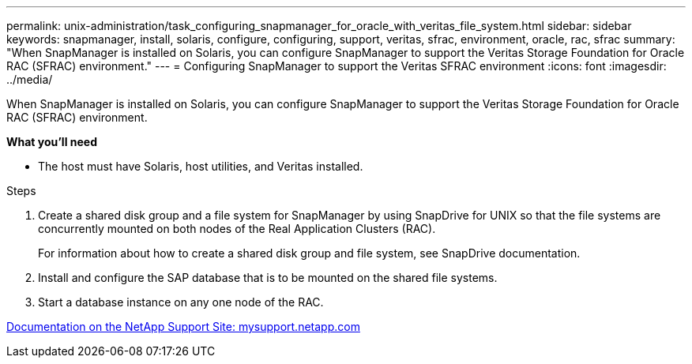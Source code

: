 ---
permalink: unix-administration/task_configuring_snapmanager_for_oracle_with_veritas_file_system.html
sidebar: sidebar
keywords: snapmanager, install, solaris, configure, configuring, support, veritas, sfrac, environment, oracle, rac, sfrac
summary: "When SnapManager is installed on Solaris, you can configure SnapManager to support the Veritas Storage Foundation for Oracle RAC (SFRAC) environment."
---
= Configuring SnapManager to support the Veritas SFRAC environment
:icons: font
:imagesdir: ../media/

[.lead]
When SnapManager is installed on Solaris, you can configure SnapManager to support the Veritas Storage Foundation for Oracle RAC (SFRAC) environment.

*What you'll need*


* The host must have Solaris, host utilities, and Veritas installed.

.Steps

. Create a shared disk group and a file system for SnapManager by using SnapDrive for UNIX so that the file systems are concurrently mounted on both nodes of the Real Application Clusters (RAC).
+
For information about how to create a shared disk group and file system, see SnapDrive documentation.

. Install and configure the SAP database that is to be mounted on the shared file systems.
. Start a database instance on any one node of the RAC.

http://mysupport.netapp.com/[Documentation on the NetApp Support Site: mysupport.netapp.com^]

